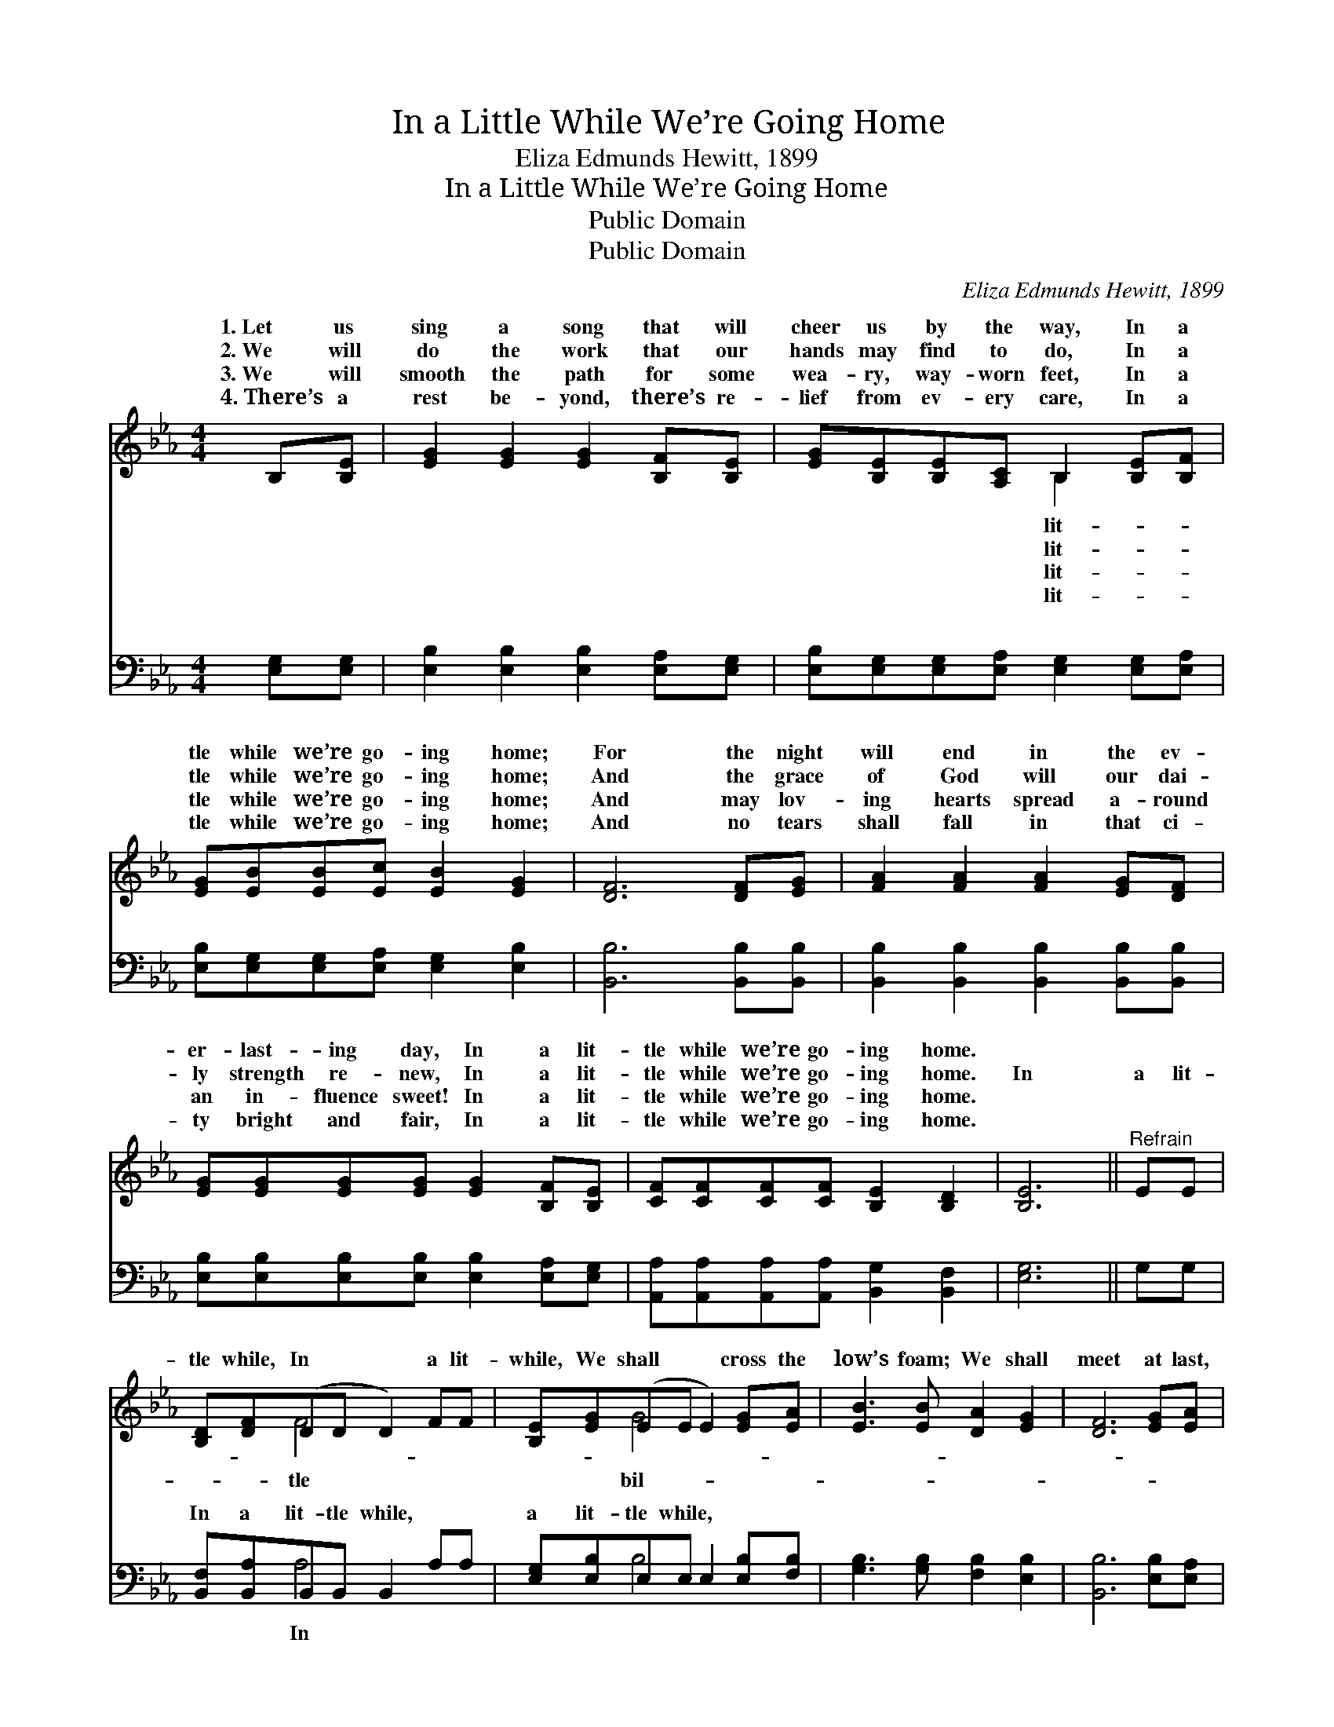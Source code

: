 X:1
T:In a Little While We’re Going Home
T:Eliza Edmunds Hewitt, 1899
T:In a Little While We’re Going Home
T:Public Domain
T:Public Domain
C:Eliza Edmunds Hewitt, 1899
Z:Public Domain
%%score ( 1 2 ) ( 3 4 )
L:1/8
M:4/4
K:Eb
V:1 treble 
V:2 treble 
V:3 bass 
V:4 bass 
V:1
 B,[B,E] | [EG]2 [EG]2 [EG]2 [B,F][B,E] | [EG][B,E][B,E][A,C] B,2 [B,E][B,F] | %3
w: 1.~Let us|sing a song that will|cheer us by the way, In a|
w: 2.~We will|do the work that our|hands may find to do, In a|
w: 3.~We will|smooth the path for some|wea- ry, way- worn feet, In a|
w: 4.~There’s a|rest be- yond, there’s re-|lief from ev- ery care, In a|
 [EG][EB][EB][Ec] [EB]2 [EG]2 | [DF]6 [DF][EG] | [FA]2 [FA]2 [FA]2 [EG][DF] | %6
w: tle while we’re go- ing home;|For the night|will end in the ev-|
w: tle while we’re go- ing home;|And the grace|of God will our dai-|
w: tle while we’re go- ing home;|And may lov-|ing hearts spread a- round|
w: tle while we’re go- ing home;|And no tears|shall fall in that ci-|
 [EG][EG][EG][EG] [EG]2 [B,F][B,E] | [CF][CF][CF][CF] [B,E]2 [B,D]2 | [B,E]6 ||"^Refrain" EE | %10
w: er- last- ing day, In a lit-|tle while we’re go- ing home.|||
w: ly strength re- new, In a lit-|tle while we’re go- ing home.|In|a lit-|
w: an in- fluence sweet! In a lit-|tle while we’re go- ing home.|||
w: ty bright and fair, In a lit-|tle while we’re go- ing home.|||
 [B,D][DF](DD D2) FF | [B,E][EG](EE E2) [EG][EA] | [EB]3 [EB] [DA]2 [EG]2 | [DF]6 [EG][EA] | %14
w: ||||
w: tle while, In * * a lit-|while, We shall * * cross the|low’s foam; We shall|meet at last,|
w: ||||
w: ||||
 [EB]2 [EB]2 [EB]2 [EA][EG] | [Ec][Ec][Ec][Ec] [Ee]2 E[EF] | [EG][EB][EB][EA] [EG]2 [DF]2 | %17
w: |||
w: When the storm- y winds|are past, In a lit- tle while|go- ing home. * * *|
w: |||
w: |||
 [B,E]6 |] %18
w: |
w: |
w: |
w: |
V:2
 x2 | x8 | x4 B,2 x2 | x8 | x8 | x8 | x8 | x8 | x6 || x2 | x2 F4 x2 | x2 G4 x2 | x8 | x8 | x8 | %15
w: ||lit-|||||||||||||
w: ||lit-||||||||tle|bil-||||
w: ||lit-|||||||||||||
w: ||lit-|||||||||||||
 x6 E x | x8 | x6 |] %18
w: |||
w: we’re|||
w: |||
w: |||
V:3
 [E,G,][E,G,] | [E,B,]2 [E,B,]2 [E,B,]2 [E,A,][E,G,] | %2
w: ~ ~|~ ~ ~ ~ ~|
 [E,B,][E,G,][E,G,][E,A,] [E,G,]2 [E,G,][E,A,] | [E,B,][E,G,][E,G,][E,A,] [E,G,]2 [E,B,]2 | %4
w: ~ ~ ~ ~ ~ ~ ~|~ ~ ~ ~ ~ ~|
 [B,,B,]6 [B,,B,][B,,B,] | [B,,B,]2 [B,,B,]2 [B,,B,]2 [B,,B,][B,,B,] | %6
w: ~ ~ ~|~ ~ ~ ~ ~|
 [E,B,][E,B,][E,B,][E,B,] [E,B,]2 [E,A,][E,G,] | [A,,A,][A,,A,][A,,A,][A,,A,] [B,,G,]2 [B,,F,]2 | %8
w: ~ ~ ~ ~ ~ ~ ~|~ ~ ~ ~ ~ ~|
 [E,G,]6 || G,G, | [B,,F,][B,,A,]B,,B,, B,,2 A,A, | [E,G,][E,B,]E,E, E,2 [E,B,][F,B,] | %12
w: ~|~ ~|In a lit- tle while, ~ ~|a lit- tle while, * * *|
 [G,B,]3 [G,B,] [F,B,]2 [E,B,]2 | [B,,B,]6 [E,B,][E,A,] | [E,G,]2 [E,G,]2 [E,G,]2 [E,C][E,B,] | %15
w: |||
 [A,,A,][A,,A,][A,,A,][A,,A,] [A,,C]2 [=A,,C][A,,C] | %16
w: |
 [B,,B,][B,,G,][B,,G,][B,,C] [B,,B,]2 [B,,A,]2 | [E,G,]6 |] %18
w: ||
V:4
 x2 | x8 | x8 | x8 | x8 | x8 | x8 | x8 | x6 || x2 | x2 A,4 x2 | x2 B,4 x2 | x8 | x8 | x8 | x8 | %16
w: ||||||||||In||||||
 x8 | x6 |] %18
w: ||

